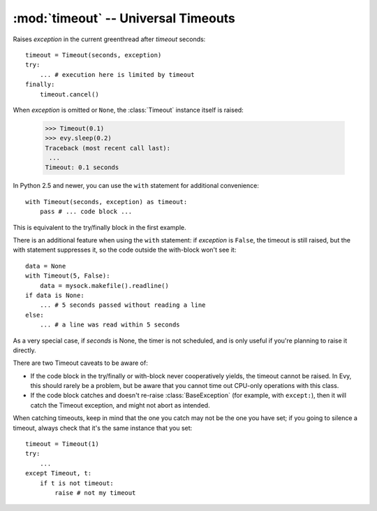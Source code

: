 :mod:`timeout` -- Universal Timeouts
========================================

.. class:: evy.timeout.Timeout

    Raises *exception* in the current greenthread after *timeout* seconds::

        timeout = Timeout(seconds, exception)
        try:
            ... # execution here is limited by timeout
        finally:
            timeout.cancel()

    When *exception* is omitted or ``None``, the :class:`Timeout` instance 
    itself is raised:

        >>> Timeout(0.1)
        >>> evy.sleep(0.2)
        Traceback (most recent call last):
         ...
        Timeout: 0.1 seconds

    In Python 2.5 and newer, you can use the  ``with`` statement for additional 
    convenience::

        with Timeout(seconds, exception) as timeout:
            pass # ... code block ...

    This is equivalent to the try/finally block in the first example.  
    
    There is an additional feature when using the ``with`` statement: if 
    *exception* is ``False``, the timeout is still raised, but the with 
    statement suppresses it, so the code outside the with-block won't see it::

        data = None
        with Timeout(5, False):
            data = mysock.makefile().readline()
        if data is None:
            ... # 5 seconds passed without reading a line
        else:
            ... # a line was read within 5 seconds
            
    As a very special case, if *seconds* is None, the timer is not scheduled, 
    and is only useful if you're planning to raise it directly.

    There are two Timeout caveats to be aware of:
    
    * If the code block in the try/finally or with-block never cooperatively yields, the timeout cannot be raised.  In Evy, this should rarely be a problem, but be aware that you cannot time out CPU-only operations with this class.
    * If the code block catches and doesn't re-raise :class:`BaseException`  (for example, with ``except:``), then it will catch the Timeout exception, and might not abort as intended.

    When catching timeouts, keep in mind that the one you catch may not be the
    one you have set; if you going to silence a timeout, always check that it's
    the same instance that you set::

        timeout = Timeout(1)
        try:
            ...
        except Timeout, t:
            if t is not timeout:
                raise # not my timeout
    
    .. automethod:: cancel
    .. autoattribute:: pending


.. function:: evy.timeout.with_timeout(seconds, function, *args, **kwds)

    Wrap a call to some (yielding) function with a timeout; if the called
    function fails to return before the timeout, cancel it and return a flag
    value.

    :param seconds: seconds before timeout occurs
    :type seconds: int or float
    :param func: the callable to execute with a timeout; it must cooperatively yield, or else the timeout will not be able to trigger
    :param \*args: positional arguments to pass to *func*
    :param \*\*kwds: keyword arguments to pass to *func*
    :param timeout_value: value to return if timeout occurs (by default raises
      :class:`Timeout`)
      
    :rtype: Value returned by *func* if *func* returns before *seconds*, else
      *timeout_value* if provided, else raises :class:`Timeout`.

    :exception Timeout: if *func* times out and no ``timeout_value`` has
      been provided.
    :exception: Any exception raised by *func*

    Example::

        data = with_timeout(30, urllib2.open, 'http://www.google.com/', timeout_value="")

    Here *data* is either the result of the ``get()`` call, or the empty string 
    if it took too long to return.  Any exception raised by the ``get()`` call 
    is passed through to the caller.
